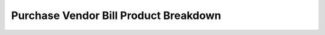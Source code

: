======================================
Purchase Vendor Bill Product Breakdown
======================================
